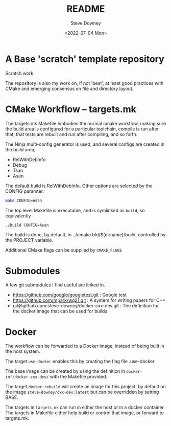 #+options: ':nil *:t -:t ::t <:t H:3 \n:nil ^:t arch:headline author:t
#+options: broken-links:nil c:nil creator:nil d:(not "LOGBOOK") date:t e:t
#+options: email:nil f:t inline:t num:t p:nil pri:nil prop:nil stat:t tags:t
#+options: tasks:t tex:t timestamp:t title:t toc:t todo:t |:t
#+title: README
#+date: <2022-07-04 Mon>
#+author: Steve Downey
#+email: sdowney@sdowney.org
#+language: en
#+select_tags: export
#+exclude_tags: noexport
#+creator: Emacs 28.1.50 (Org mode 9.5.4)
#+cite_export:

[[https://github.com/steve-downey/fingertree/actions/workflows/ci.yml/badge.svg]]

* A Base 'scratch' template repository

Scratch work

The repository is also my work on, if not 'best', at least good practices with CMake and emerging consensus on file and directory layout.

* CMake Workflow -- targets.mk
The targets.mk Makefile embodies the normal cmake workflow, making sure the build area is configured for a particular toolchain, compile is run after that, that tests are rebuilt and run after compiling, and so forth.

The Ninja multi-config generator is used, and several configs are created in the build area;
    - RelWithDebInfo
    - Debug
    - Tsan
    - Asan

The default build is RelWithDebInfo. Other options are selected by the CONFIG paramter.

#+begin_src sh
make CONFIG=Asan
#+end_src

The top level Makefile is executable, and is symlinked as ~build~, so equivalently
#+begin_src sh
./build CONFIG=Asan
#+end_src

The build is done, by default, in ../cmake.bld/$(dirname)/build, controlled by the PROJECT variable.

Additional CMake flags can be supplied by ~CMAKE_FLAGS~

* Submodules
A few git submodules I find useful are linked in.

- https://github.com/google/googletest.git : Google test
- https://github.com/mpark/wg21.git  : A system for writing papers for C++
- git@github.com:steve-downey/docker-cxx-dev.git : The definition for the docker image that can be used for builds
* Docker
The workflow can be forwarded to a Docker image, instead of being built in the host system.

The target ~use-docker~ enables this by creating the flag file .use-docker

The base image can be created by using the definition in ~docker-inf/docker-cxx-dev/~ with the Makefile provided.

The target ~docker-rebuild~ will create an image for this project, by default on the image ~steve-downey/cxx-dev:latest~ but can be overridden by setting BASE.

The targets in ~targets.mk~ can run in either the host or in a docker container. The targets in Makefile either help build or control that image, or forward to targets.mk.
